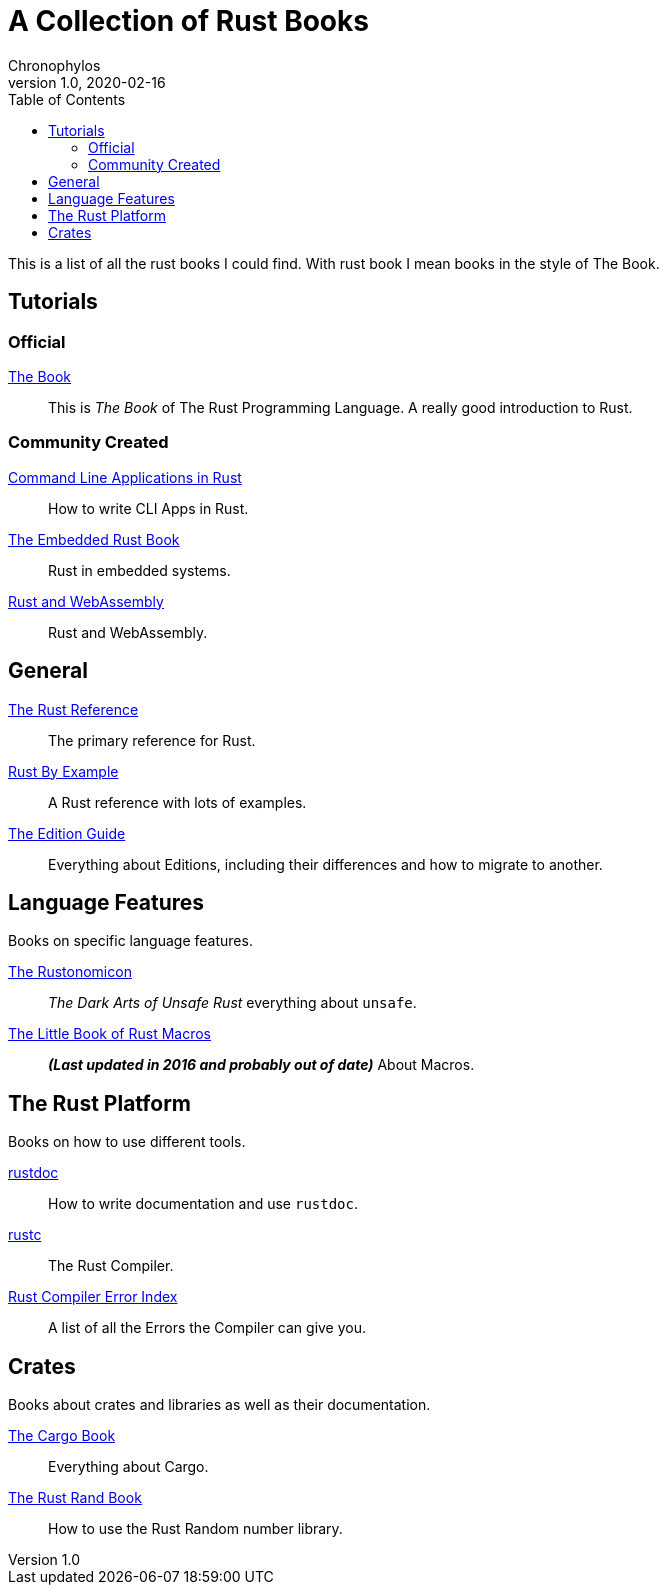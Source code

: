 = A Collection of Rust Books
Chronophylos
v1.0, 2020-02-16
:toc:

This is a list of all the rust books I could find. With rust book I mean books
in the style of The Book.

== Tutorials

=== Official

link:https://doc.rust-lang.org/stable/book[The Book]::
    This is _The Book_ of The Rust Programming Language. A really good
    introduction to Rust.

=== Community Created

link:https://rust-cli.github.io/book[Command Line Applications in Rust]::
    How to write CLI Apps in Rust.

link:https://rust-embedded.github.io/book[The Embedded Rust Book]::
    Rust in embedded systems.

link:https://rustwasm.github.io/docs/book[Rust and WebAssembly]::
    Rust and WebAssembly.


== General

link:https://doc.rust-lang.org/stable/reference[The Rust Reference]::
    The primary reference for Rust.

link:https://doc.rust-lang.org/stable/rust-by-example[Rust By Example]::
    A Rust reference with lots of examples.

link:https://doc.rust-lang.org/edition-guide[The Edition Guide]::
    Everything about Editions, including their differences and how to migrate
    to another.


== Language Features

Books on specific language features.

link:https://doc.rust-lang.org/stable/nomicon[The Rustonomicon]::
    _The Dark Arts of Unsafe Rust_ everything about `unsafe`.

link:https://danielkeep.github.io/tlborm/book[The Little Book of Rust Macros]::
    *_(Last updated in 2016 and probably out of date)_*
    About Macros.


== The Rust Platform

Books on how to use different tools.

link:https://doc.rust-lang.org/stable/rustdoc[rustdoc]::
    How to write documentation and use `rustdoc`.

link:https://doc.rust-lang.org/stable/rustc[rustc]::
    The Rust Compiler.

link:https://doc.rust-lang.org/error-index.html[Rust Compiler Error Index]::
    A list of all the Errors the Compiler can give you.


== Crates

Books about crates and libraries as well as their documentation.

link:https://doc.rust-lang.org/stable/cargo[The Cargo Book]::
    Everything about Cargo.

link:https://rust-random.github.io/book[The Rust Rand Book]::
    How to use the Rust Random number library.
